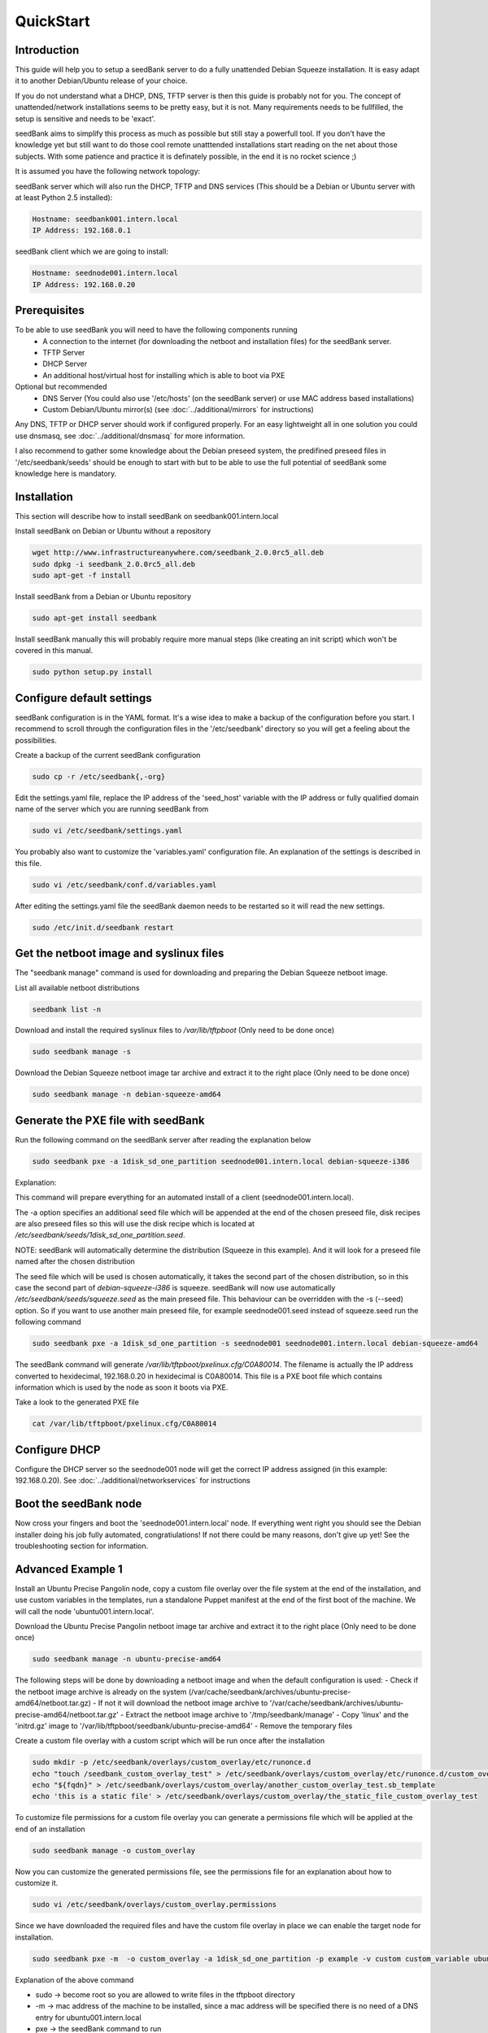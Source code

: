 ==========
QuickStart
==========

Introduction
============

This guide will help you to setup a seedBank server to do a fully unattended Debian Squeeze installation. It is easy adapt it to another Debian/Ubuntu release of your choice.

If you do not understand what a DHCP, DNS, TFTP server is then this guide is probably not for you. The concept of unattended/network installations seems to be pretty easy, but it is not. Many requirements needs to be fullfilled, the setup is sensitive and needs to be 'exact'.

seedBank aims to simplify this process as much as possible but still stay a powerfull tool. If you don't have the knowledge yet but still want to do those cool remote unatttended installations start reading on the net about those subjects. With some patience and practice it is definately possible, in the end it is no rocket science ;)

It is assumed you have the following network topology:

seedBank server which will also run the DHCP, TFTP and DNS services (This should be a Debian or Ubuntu server with at least Python 2.5 installed):

.. code-block:: none

    Hostname: seedbank001.intern.local
    IP Address: 192.168.0.1

seedBank client which we are going to install:

.. code-block:: none

    Hostname: seednode001.intern.local
    IP Address: 192.168.0.20

Prerequisites
=============

To be able to use seedBank you will need to have the following components running
 * A connection to the internet (for downloading the netboot and installation files) for the seedBank server.
 * TFTP Server
 * DHCP Server
 * An additional host/virtual host for installing which is able to boot via PXE

Optional but recommended
 * DNS Server (You could also use '/etc/hosts' (on the seedBank server) or use MAC address based installations)
 * Custom Debian/Ubuntu mirror(s) (see :doc:`../additional/mirrors` for instructions)

Any DNS, TFTP or DHCP server should work if configured properly. For an easy lightweight all in one solution you could use dnsmasq, see :doc:`../additional/dnsmasq` for more information.

I also recommend to gather some knowledge about the Debian preseed system, the predifined preseed files in '/etc/seedbank/seeds' should be enough to start with but to be able to use the full potential of seedBank some knowledge here is mandatory.

Installation
============

This section will describe how to install seedBank on seedbank001.intern.local

Install seedBank on Debian or Ubuntu without a repository

.. code-block:: none

    wget http://www.infrastructureanywhere.com/seedbank_2.0.0rc5_all.deb
    sudo dpkg -i seedbank_2.0.0rc5_all.deb
    sudo apt-get -f install

Install seedBank from a Debian or Ubuntu repository

.. code-block:: none

    sudo apt-get install seedbank

Install seedBank manually this will probably require more manual steps (like creating an init script) which won't be covered in this manual.

.. code-block:: none

    sudo python setup.py install

Configure default settings
==========================

seedBank configuration is in the YAML format. It's a wise idea to make a backup of the configuration before you start. I recommend to scroll through the configuration files in the '/etc/seedbank' directory so you will get a feeling about the possibilities.

Create a backup of the current seedBank configuration

.. code-block:: none

    sudo cp -r /etc/seedbank{,-org}

Edit the settings.yaml file, replace the IP address of the 'seed_host' variable with the IP address or fully qualified domain name of the server which you are running seedBank from

.. code-block:: none

    sudo vi /etc/seedbank/settings.yaml

You probably also want to customize the 'variables.yaml' configuration file. An explanation of the settings is described in this file.

.. code-block:: none

    sudo vi /etc/seedbank/conf.d/variables.yaml

After editing the settings.yaml file the seedBank daemon needs to be restarted so it will read the new settings.

.. code-block:: none

    sudo /etc/init.d/seedbank restart

Get the netboot image and syslinux files
========================================

The "seedbank manage" command is used for downloading and preparing the Debian Squeeze netboot image.

List all available netboot distributions

.. code-block:: none

    seedbank list -n

Download and install the required syslinux files to */var/lib/tftpboot* (Only need to be done once)

.. code-block:: none

    sudo seedbank manage -s

Download the Debian Squeeze netboot image tar archive and extract it to the right place (Only need to be done once)

.. code-block:: none

    sudo seedbank manage -n debian-squeeze-amd64

Generate the PXE file with seedBank
===================================

Run the following command on the seedBank server after reading the explanation below

.. code-block:: none

    sudo seedbank pxe -a 1disk_sd_one_partition seednode001.intern.local debian-squeeze-i386

Explanation:

This command will prepare everything for an automated install of a client (seednode001.intern.local).

The -a option specifies an additional seed file which will be appended at the end of the chosen preseed file, disk recipes are also preseed files so this will use the disk recipe which is located at */etc/seedbank/seeds/1disk_sd_one_partition.seed*.

NOTE: seedBank will automatically determine the distribution (Squeeze in this example). And it will look for a preseed file named after the chosen distribution

The seed file which will be used is chosen automatically, it takes the second part of the chosen distribution, so in this case the second part of *debian-squeeze-i386* is squeeze. seedBank will now use automatically */etc/seedbank/seeds/squeeze.seed* as the main preseed file. This behaviour can be overridden with the -s (--seed) option. So if you want to use another main preseed file, for example seednode001.seed instead of squeeze.seed run the following command

.. code-block:: none

    sudo seedbank pxe -a 1disk_sd_one_partition -s seednode001 seednode001.intern.local debian-squeeze-amd64

The seedBank command will generate */var/lib/tftpboot/pxelinux.cfg/C0A80014*. The filename is actually the IP address converted to hexidecimal, 192.168.0.20 in hexidecimal is C0A80014. This file is a PXE boot file which contains information which is used by the node as soon it boots via PXE. 

Take a look to the generated PXE file

.. code-block:: none

    cat /var/lib/tftpboot/pxelinux.cfg/C0A80014

Configure DHCP
==============

Configure the DHCP server so the seednode001 node will get the correct IP address assigned (in this example: 192.168.0.20). See :doc:`../additional/networkservices` for instructions

Boot the seedBank node
======================

Now cross your fingers and boot the 'seednode001.intern.local' node. If everything went right you should see the Debian installer doing his job fully automated, congratiulations! If not there could be many reasons, don't give up yet! See the troubleshooting section for information.

Advanced Example 1
==================

Install an Ubuntu Precise Pangolin node, copy a custom file overlay over the file system at the end of the installation, and use custom variables in the templates, run a standalone Puppet manifest at the end of the first boot of the machine. We will call the node 'ubuntu001.intern.local'.

Download the Ubuntu Precise Pangolin netboot image tar archive and extract it to the right place (Only need to be done once)

.. code-block:: none

    sudo seedbank manage -n ubuntu-precise-amd64

The following steps will be done by downloading a netboot image and when the default configuration is used:
- Check if the netboot image archive is already on the system (/var/cache/seedbank/archives/ubuntu-precise-amd64/netboot.tar.gz)
- If not it will download the netboot image archive to '/var/cache/seedbank/archives/ubuntu-precise-amd64/netboot.tar.gz'
- Extract the netboot image archive to '/tmp/seedbank/manage'
- Copy 'linux' and the 'initrd.gz' image to '/var/lib/tftpboot/seedbank/ubuntu-precise-amd64'
- Remove the temporary files

Create a custom file overlay with a custom script which will be run once after the installation

.. code-block:: none

    sudo mkdir -p /etc/seedbank/overlays/custom_overlay/etc/runonce.d
    echo "touch /seedbank_custom_overlay_test" > /etc/seedbank/overlays/custom_overlay/etc/runonce.d/custom_overlay_test.enabled
    echo "${fqdn}" > /etc/seedbank/overlays/custom_overlay/another_custom_overlay_test.sb_template
    echo 'this is a static file' > /etc/seedbank/overlays/custom_overlay/the_static_file_custom_overlay_test

To customize file permissions for a custom file overlay you can generate a permissions file which will be applied at the end of an installation

.. code-block:: none

    sudo seedbank manage -o custom_overlay

Now you can customize the generated permissions file, see the permissions file for an explanation about how to customize it.

.. code-block:: none

    sudo vi /etc/seedbank/overlays/custom_overlay.permissions

Since we have downloaded the required files and have the custom file overlay in place we can enable the target node for installation.

.. code-block:: none

    sudo seedbank pxe -m  -o custom_overlay -a 1disk_sd_one_partition -p example -v custom custom_variable ubuntu001.intern.local ubuntu-precise-amd64

Explanation of the above command

- sudo -> become root so you are allowed to write files in the tftpboot directory
- -m -> mac address of the machine to be installed, since a mac address will be specified there is no need of a DNS entry for ubuntu001.intern.local
- pxe -> the seedBank command to run
- -o custom_overlay -> specify the custom overlay directory you want to copy over the file system
- -a 1disk_sd_one_partition -> specify the additional seed file to append to the main seed file (Since we did not specify the main seed file with the -s (--seed) option seedbank will automatically use the preseed file named to the distribution we want to install, in this caes it will use precise.seed)
- -p example -> run the example Puppet Manifest (/etc/seedbank/manifests/example.pp) during the first boot after the installation.
- -v specify additional variables which will be stored in the generated pxelinux configuration
- ubuntu001.intern.local -> the fully qualified domain name of the node to install
- ubuntu-precise-amd64 -> the release to install

Advanced Example 2
==================

Describe the use of config overrides.


Where to go from here?
======================

seedBank has many more features then described in this quickstart guide. Scroll through the seedBank documentation to learn about the more advanced features. Also check the links section for more general information about (unattended) network installs.
